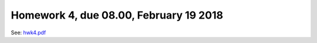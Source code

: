 .. -*- rst -*- -*- restructuredtext -*-

.. _HOMEWORK4:

================================================================
Homework 4, due 08.00, February 19 2018
================================================================

See: `hwk4.pdf`__
     
__ http://www.chides.org/APPM5720/hwk4.pdf

